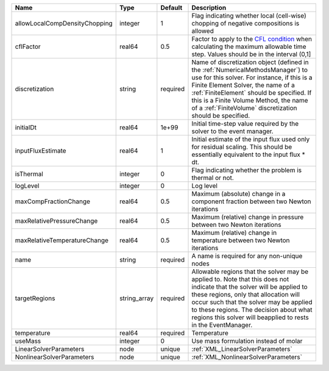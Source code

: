 

============================= ============ ======== ======================================================================================================================================================================================================================================================================================================================== 
Name                          Type         Default  Description                                                                                                                                                                                                                                                                                                              
============================= ============ ======== ======================================================================================================================================================================================================================================================================================================================== 
allowLocalCompDensityChopping integer      1        Flag indicating whether local (cell-wise) chopping of negative compositions is allowed                                                                                                                                                                                                                                   
cflFactor                     real64       0.5      Factor to apply to the `CFL condition <http://en.wikipedia.org/wiki/Courant-Friedrichs-Lewy_condition>`_ when calculating the maximum allowable time step. Values should be in the interval (0,1]                                                                                                                        
discretization                string       required Name of discretization object (defined in the :ref:`NumericalMethodsManager`) to use for this solver. For instance, if this is a Finite Element Solver, the name of a :ref:`FiniteElement` should be specified. If this is a Finite Volume Method, the name of a :ref:`FiniteVolume` discretization should be specified. 
initialDt                     real64       1e+99    Initial time-step value required by the solver to the event manager.                                                                                                                                                                                                                                                     
inputFluxEstimate             real64       1        Initial estimate of the input flux used only for residual scaling. This should be essentially equivalent to the input flux * dt.                                                                                                                                                                                         
isThermal                     integer      0        Flag indicating whether the problem is thermal or not.                                                                                                                                                                                                                                                                   
logLevel                      integer      0        Log level                                                                                                                                                                                                                                                                                                                
maxCompFractionChange         real64       0.5      Maximum (absolute) change in a component fraction between two Newton iterations                                                                                                                                                                                                                                          
maxRelativePressureChange     real64       0.5      Maximum (relative) change in pressure between two Newton iterations                                                                                                                                                                                                                                                      
maxRelativeTemperatureChange  real64       0.5      Maximum (relative) change in temperature between two Newton iterations                                                                                                                                                                                                                                                   
name                          string       required A name is required for any non-unique nodes                                                                                                                                                                                                                                                                              
targetRegions                 string_array required Allowable regions that the solver may be applied to. Note that this does not indicate that the solver will be applied to these regions, only that allocation will occur such that the solver may be applied to these regions. The decision about what regions this solver will beapplied to rests in the EventManager.   
temperature                   real64       required Temperature                                                                                                                                                                                                                                                                                                              
useMass                       integer      0        Use mass formulation instead of molar                                                                                                                                                                                                                                                                                    
LinearSolverParameters        node         unique   :ref:`XML_LinearSolverParameters`                                                                                                                                                                                                                                                                                        
NonlinearSolverParameters     node         unique   :ref:`XML_NonlinearSolverParameters`                                                                                                                                                                                                                                                                                     
============================= ============ ======== ======================================================================================================================================================================================================================================================================================================================== 



